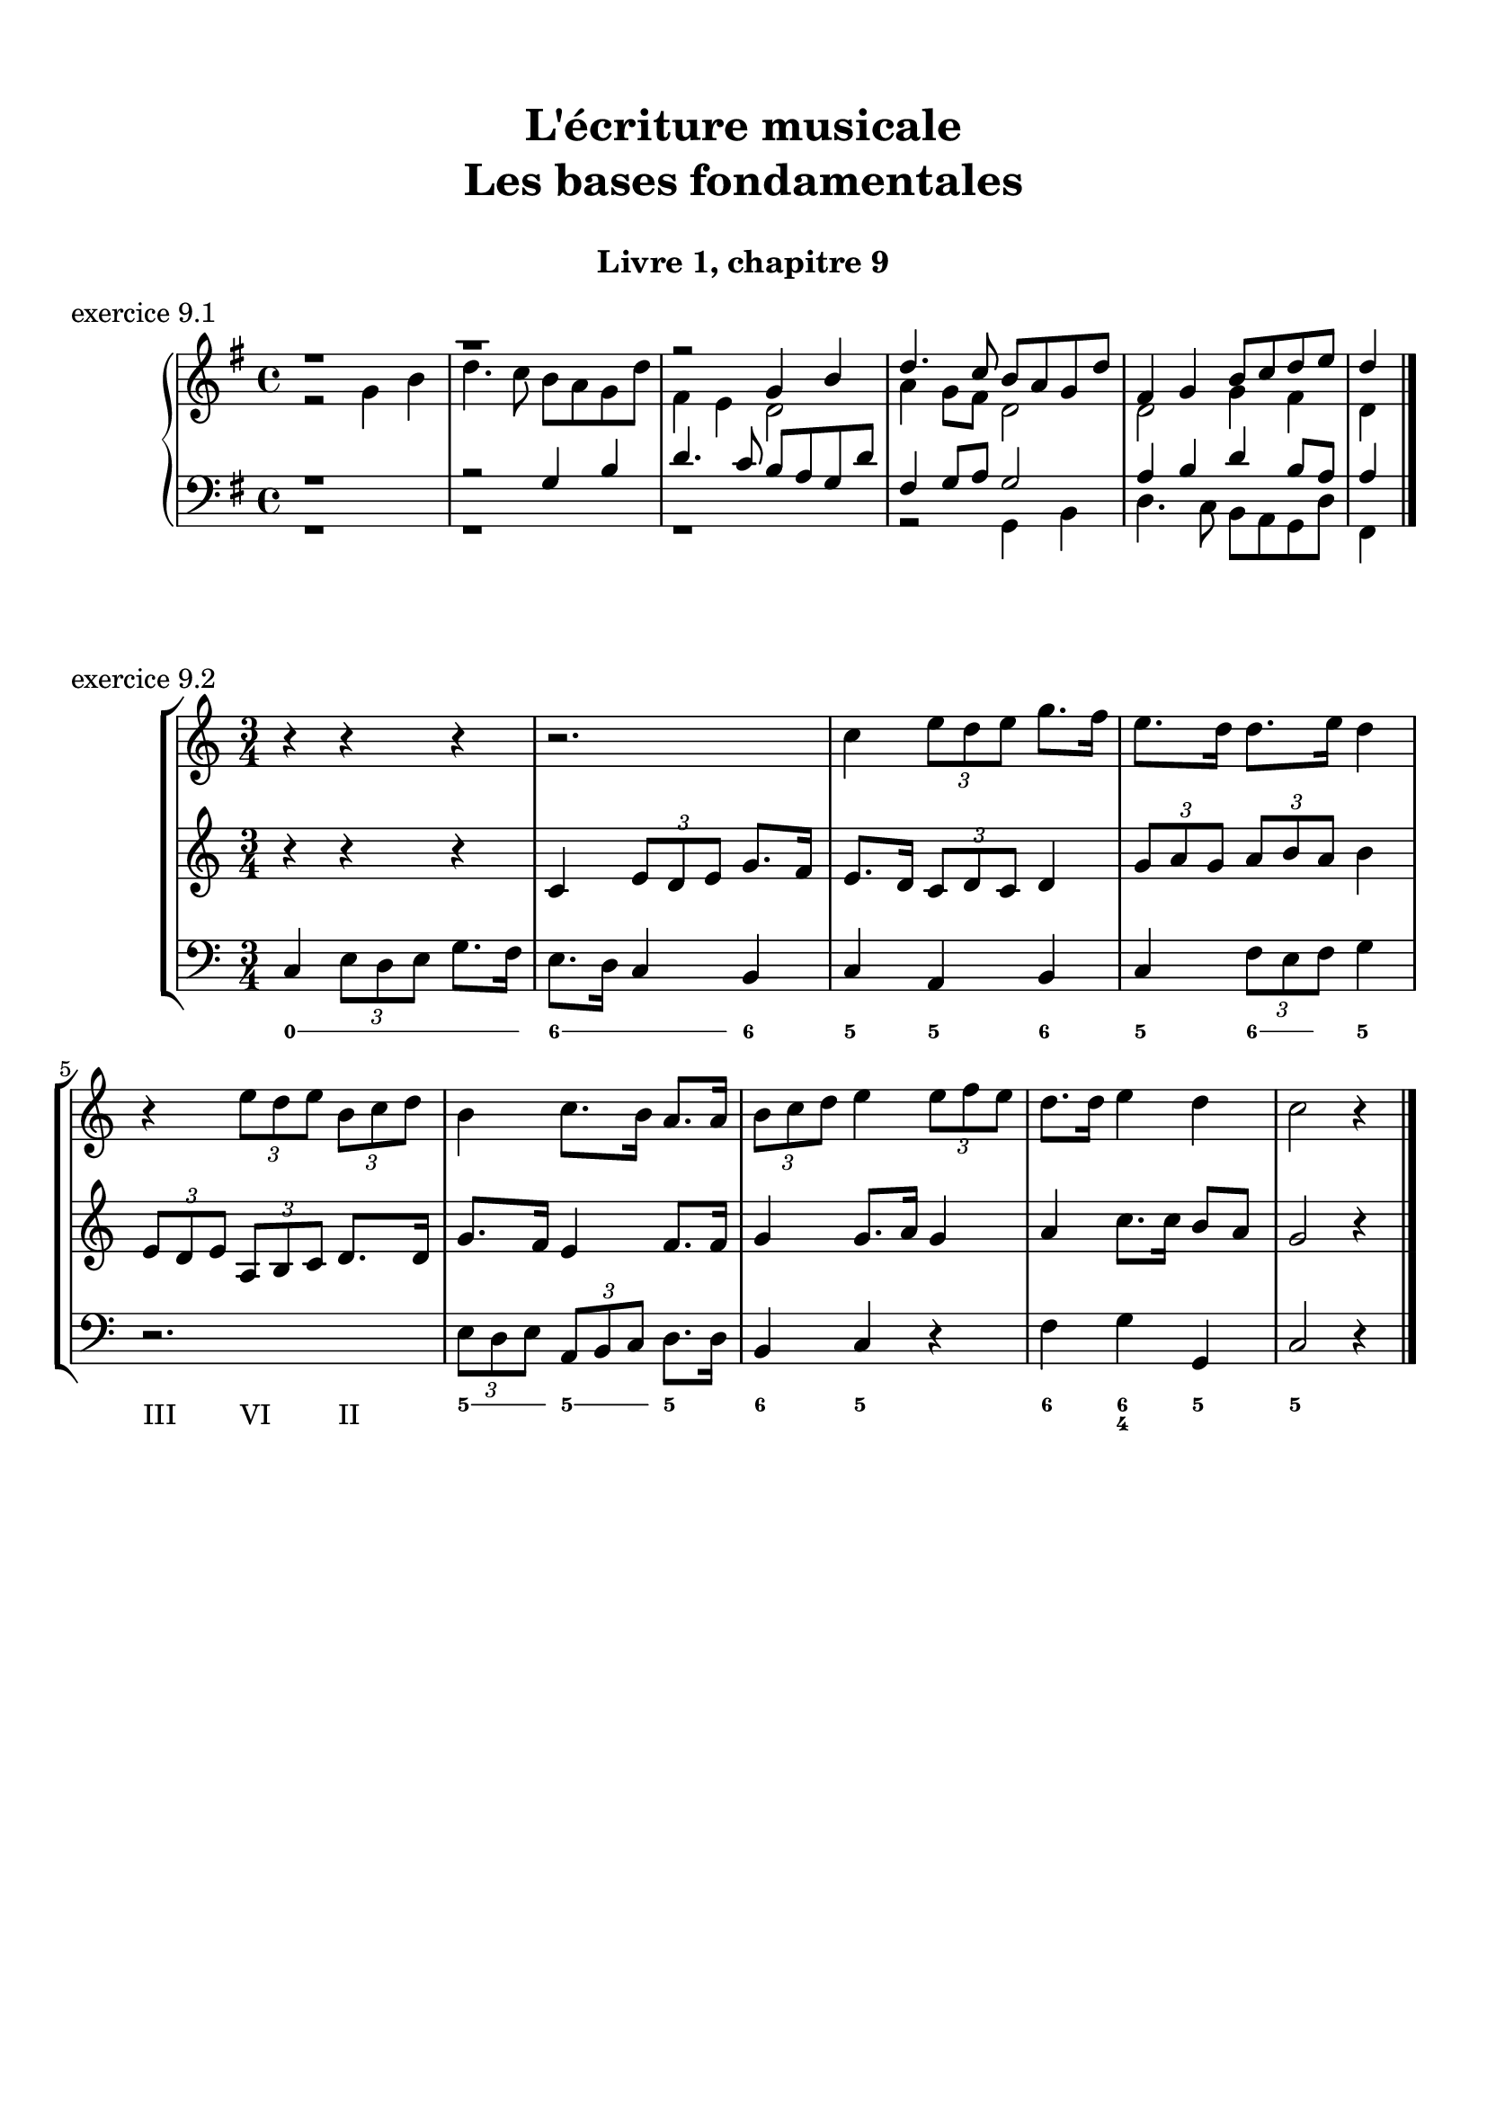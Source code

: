 \version "2.18.2"
\language "english"

\header {
  title = \markup
     \center-column {
       \combine \null \vspace #1
       "L'écriture musicale"
       "Les bases fondamentales"
       " "
      }
  subtitle = "Livre 1, chapitre 9"
  tagline = ""
}
\paper {
  #(include-special-characters)
  print-all-headers = ##t
  max-systems-per-page = 10
  %min-systems-per-page = 4
  %systems-per-page=6
}
%%{
global = { \time 4/4 \key g \major }
motif = {
  g4 b d4. c8 b a g d' fs,4
}
\score {
  \header {
    title = ##f
    subtitle = ##f
    piece = "exercice 9.1"
  }
  \new PianoStaff <<
    \new Staff <<
      \clef treble
      \global
      \new Voice = "soprane" {  \voiceOne
        \relative c'' {
          r1 r1 r2 \motif g4 b8 c d e d4
          \bar "|."
        }
      }
      \new Voice = "alto" { \voiceTwo
        \relative c'' {
          r2 \motif e4 d2 a'4 g8 fs d2 d2 g4 fs d
        }
      }
    >>
    \new Staff <<
      \clef bass
      \global
      \new Voice = "tenor" { \voiceOne
        \relative f {
          r1 r2 \motif g8 a g2 a4 b d b8 a a4
        }
      }
      \new Voice = "bass" { \voiceTwo
        \relative f, {
          r1 r1 r1 r2 \motif
        }
      }
    >>
  >>
}
global = { \time 3/4 \key c \major }
\score {
  \header {
    title = ##f
    subtitle = ##f
    piece = "exercice 9.2"
  }
  \new StaffGroup <<
    \new Staff <<
      \clef treble
      \global
      \relative c'' {
        r4 r4 r4 r2. c4 \tuplet 3/2 { e8 d e } g8. f16 e8. d16 d8. e16 d4
        r4 \tuplet 3/2 { e8 d e } \tuplet 3/2 { b8 c d } b4 c8. b16 a8. a16 \tuplet 3/2 { b8 c d } e4 \tuplet 3/2 { e8 f e } d8. d16 e4 d c2 r4
        \bar "|."
      }
    >>
    \new Staff <<
      \clef treble
      \global
      \relative c' {
        r4 r4 r4 c4 \tuplet 3/2 { e8 d e } g8. f16 e8. d16 \tuplet 3/2 { c8 d c } d4 \tuplet 3/2 { g8 a g } \tuplet 3/2 { a b a } b4
        \tuplet 3/2 { e,8 d e } \tuplet 3/2 { a,8b c } d8. d16 g8. f16 e4 f8. f16 g4 g8. a16 g4 a4 c8. c16 b8 a g2 r4
      }
    >>
    \new Staff <<
      \clef bass
      \global
      \relative f {
        c4 \tuplet 3/2 { e8 d e } g8. f16 e8. d16 c4 b c a b c \tuplet 3/2 { f8 e f } g4
        r2. \tuplet 3/2 { e8 d e } \tuplet 3/2 { a, b c } d8. d16 b4 c r4 f4 g g, c2 r4
      }
      \new FiguredBass{
        \figuremode {
          \bassFigureExtendersOn
          <0>4 <0> <0>8. <0>16 <6\!>4 <6>8. <6>16 <6\!>4 <5> <5\!> <6> <5> <6>8 <6> <5>4 \break
          r2. <5>8. <5>16 <5\!>8. <5>16 <5\!>4 <6> <5> r4 <6> <6\! 4\!> <5> <5\!>2 r4
        }
      }
      \new FiguredBass{
        \figuremode {
          <_>2. <_> <_> <_> <III>4 <VI>4 <II>4
        }
      }
    >>
  >>
}
%%}
%{
global = { \time 4/4 \key c \major }
\score {
  \header {
    title = ##f
    subtitle = ##f
    piece = "exercice 9.3"
  }
  \new StaffGroup <<
    \new Staff <<
      \clef treble
      \global
      \relative c'' {
        c4 b c r4 e8 c a g g4 r4 g4 f g r4 c8 a b c c4 r4 \break
        c4 b c r4 e8 c a g g4 r4 g4 f g r4 c8 a b c c4 r4 \break
        c4 b c r4 e8 c a g g4 r4 g4 f g r4 c8 a b c c4 r4 \break
        c4 b c r4 e8 c a g g4 r4 g4 f g r4 c8 a b c c4 r4
        \bar "|."
      }
    >>
    \new Staff <<
      \clef treble
      \global
      \relative c'' {
        s1*4
        s1*4
        s1*4
        s1*4
      }
    >>
    \new Staff <<
      \clef "treble_8"
      \global
      \relative c'' {
        s1*4
        s1*4
        s1*4
        s1*4
      }
    >>
    \new Staff <<
      \clef bass
      \global
      \relative f {
        s1*4
        s1*4
        s1*4
        s1*4
      }
      \new FiguredBass{
        \figuremode {

        }
      }
      \new FiguredBass{
        \figuremode {

        }
      }
    >>
  >>
}
%{
global = { \time 4/4 \key f \major }
\score {
  \header {
    title = ##f
    subtitle = ##f
    piece = "exercice 9.4"
  }
  \new StaffGroup <<
    \new Staff <<
      \clef treble
      \global
      \relative c'' {
        f4\f (c d c8 bf a4 g f) r4 f'4 (c d c8 bf a4 g f2) a8\p (bf c4) c8 (d c bf) a (bf c4) c8 (d c bf) a4 g8\< g f (g a bf)\! c4\f (d8 e f2)
        \bar "|."
      }
    >>
    \new Staff <<
      \clef treble
      \global
      \relative c'' {
        r1*4
        r1*4
      }
    >>
    \new Staff <<
      \clef "treble_8"
      \global
      \relative c'' {
        r1*4
        r1*4
      }
    >>
    \new Staff <<
      \clef bass
      \global
      \relative f {
        r1*4
        r1*4
      }
      \new FiguredBass{
        \figuremode {

        }
      }
      \new FiguredBass{
        \figuremode {

        }
      }
    >>
  >>
}
global = { \time 2/4 \key c \major }
\score {
  \header {
    title = ##f
    subtitle = ##f
    piece = "exercice 9.5"
  }
  \new StaffGroup <<
    \new Staff <<
      \clef treble
      \global
      \relative c'' {
        c8 (c32) a c b c8 (c32) a c f f16. g32 f16. e32 e8 r8 c8 (c32) a c b c8 (c32) a b c \break
        d16. e32 f16. d32 c16. b32 b16. a32 a8 r8\fermata r4 s2*2
        s2*4
        \bar "|."
      }
    >>
    \new Staff <<
      \clef bass
      \global
      \relative f, {
        s2*4 a8 r8\fermata a16 (b32 a gs16 a) d8 c16 (b) a8 a' (a8) gs a16 d, c b
        a e a8 \breathe a16 (b32 a gs16 a) d8 c16 (b) a8 a' (a8) gs a16 d,e e, a4 a32( b c \set stemRightBeamCount = #1 d \set stemLeftBeamCount = #1 e fs gs e)
      }
      \new FiguredBass{
        \figuremode {

          <_>2 <_>2 <_>2
          <_>2 <_>4 \bassFigureExtendersOn <0>8. <0>16 <6>8. <6>16 <5>8 <5> <6 4>8 <6\!>8 <5>16 <6> <6\!> <6+\!>
          <5> <_+> <5>8 <0>8. <0>16 <6>8. <6>16 <5>8 <5>8 <6 4> <6\!> <5>16 <6> <6\! 4> <_+\!> <5>4 <0>
        }
      }
      \new FiguredBass{
        \figuremode {

        }
      }
    >>
  >>
}
global = { \time 6/8 \key a \major }
\score {
  \header {
    title = ##f
    subtitle = ##f
    piece = "exercice 9.6"
  }
  \new StaffGroup <<
    \new Staff <<
      \clef treble
      \global
      \relative c'' {
        a8\mf\<( b cs d cs b a\!\> gs a gs4 b8\! a2.~ a4.) e8( e' d cs\< b cs\! fs4\f) b,8 b( cs b a fs fs') \break
        e( gs cs,) cs( fs cs) b\>( fs' b,) b( cs b\!) a4. gs4\startTrillSpan( fs16 gs\stopTrillSpan) a8\mf( b cs d cs b a gs a\> gs4 a8\! a2.\p)
        \bar "|."
      }
    >>
    \new Staff <<
      \clef treble
      \global
      \relative c'' {
        s2.*6
        s2.*6
      }
    >>
    \new Staff <<
      \clef "treble_8"
      \global
      \relative c'' {
        s2.*6
        s2.*6
      }
    >>
    \new Staff <<
      \clef bass
      \global
      \relative f {
        s2.*6
        s2.*6
      }
      \new FiguredBass{
        \figuremode {

        }
      }
      \new FiguredBass{
        \figuremode {

        }
      }
    >>
  >>
}
global = { \time 2/2 \key a \minor}
\score {
  \header {
    title = ##f
    subtitle = ##f
    piece = "exercice 9.7"
  }
  \new PianoStaff <<
    \new Staff <<
      \set Staff.explicitKeySignatureVisibility = #end-of-line-invisible
      \set Staff.explicitClefVisibility = #end-of-line-invisible
      \override Staff.TimeSignature.break-visibility = #end-of-line-invisible
      \clef treble
      \global
      \new Voice = "soprane" {
        \relative c'' {
          \mark "La mineur"
          a1 f' d c e b d a b a \break
          r2 s2 s1*9
          \bar "|."
        }
      }
    >>
    \new Staff <<
      \set Staff.explicitKeySignatureVisibility = #end-of-line-invisible
      \set Staff.explicitClefVisibility = #end-of-line-invisible
      \override Staff.TimeSignature.break-visibility = #end-of-line-invisible
      \clef bass
      \global
      \new Voice = "bass" {
        \relative f, {
          r2 s2 s1*9
          a1 f' d c e b d a b a
        }
      }
    >>
  >>
}
\layout {
  \context {
    \Score
    \override RehearsalMark.self-alignment-X =
      #(lambda (grob)
         (let* ((break-dir (ly:item-break-dir grob)))
           (case break-dir
             ((-1) RIGHT)  ;; end-of-line   -> right aligned
             ((1) LEFT)    ;; begin-of-line -> left-aligned
             (else CENTER) ;; otherwise     -> center-aligned
             )))
    \omit BarNumber
  }
ragged-last = ##f
}
%}